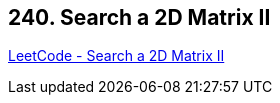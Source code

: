 == 240. Search a 2D Matrix II

https://leetcode.com/problems/search-a-2d-matrix-ii/[LeetCode - Search a 2D Matrix II]

